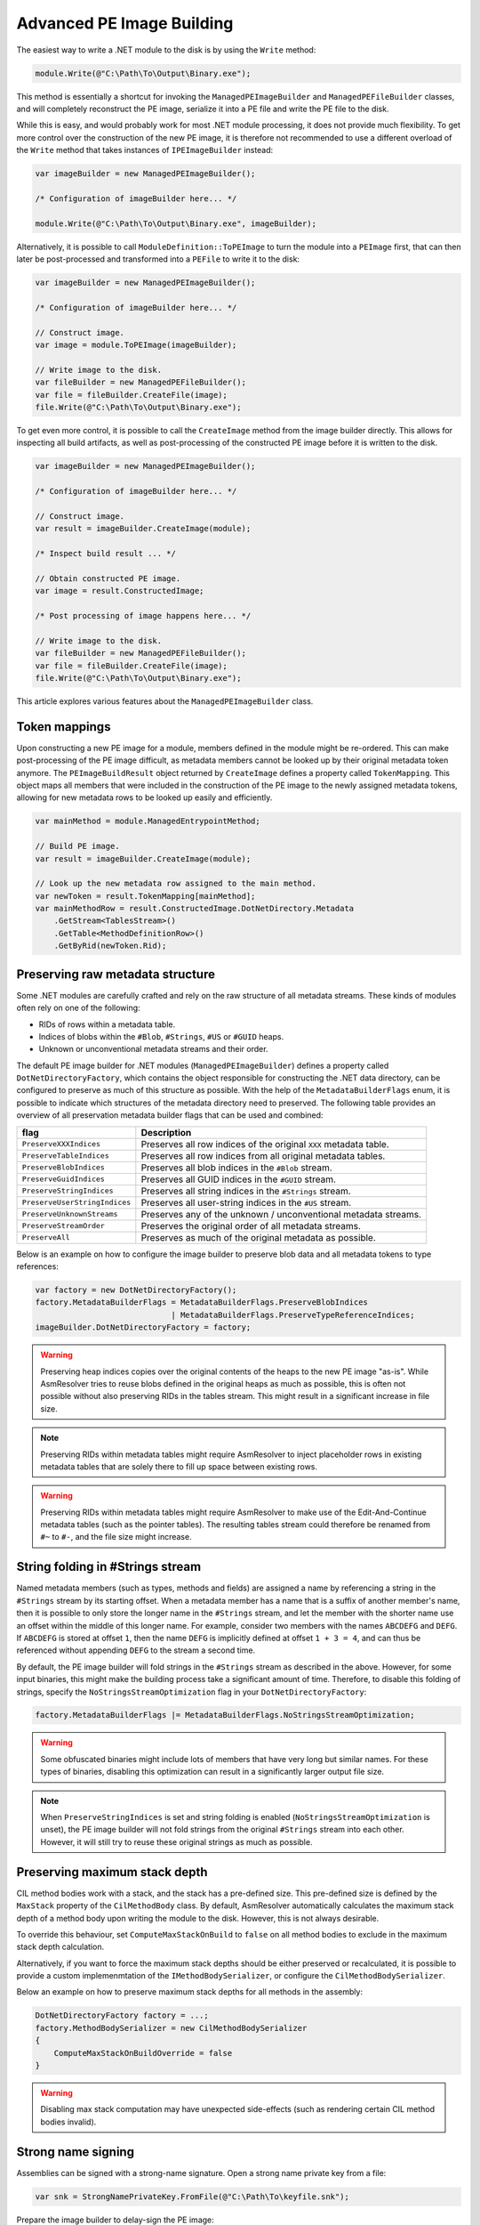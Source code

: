 .. _dotnet-advanced-pe-image-building:

Advanced PE Image Building
==========================

The easiest way to write a .NET module to the disk is by using the ``Write`` method:

.. code-block:: csharp

    module.Write(@"C:\Path\To\Output\Binary.exe");


This method is essentially a shortcut for invoking the ``ManagedPEImageBuilder`` and ``ManagedPEFileBuilder`` classes, and will completely reconstruct the PE image, serialize it into a PE file and write the PE file to the disk. 

While this is easy, and would probably work for most .NET module processing, it does not provide much flexibility. 
To get more control over the construction of the new PE image, it is therefore not recommended to use a different overload of the ``Write`` method that takes instances of ``IPEImageBuilder`` instead:

.. code-block:: csharp

    var imageBuilder = new ManagedPEImageBuilder();
    
    /* Configuration of imageBuilder here... */

    module.Write(@"C:\Path\To\Output\Binary.exe", imageBuilder);


Alternatively, it is possible to call ``ModuleDefinition::ToPEImage`` to turn the module into a ``PEImage`` first, that can then later be post-processed and transformed into a ``PEFile`` to write it to the disk:

.. code-block:: csharp

    var imageBuilder = new ManagedPEImageBuilder();
    
    /* Configuration of imageBuilder here... */

    // Construct image.
    var image = module.ToPEImage(imageBuilder);

    // Write image to the disk.
    var fileBuilder = new ManagedPEFileBuilder();
    var file = fileBuilder.CreateFile(image);
    file.Write(@"C:\Path\To\Output\Binary.exe");


To get even more control, it is possible to call the ``CreateImage`` method from the image builder directly. 
This allows for inspecting all build artifacts, as well as post-processing of the constructed PE image before it is written to the disk.

.. code-block:: csharp

    var imageBuilder = new ManagedPEImageBuilder();
    
    /* Configuration of imageBuilder here... */

    // Construct image.
    var result = imageBuilder.CreateImage(module);

    /* Inspect build result ... */

    // Obtain constructed PE image.
    var image = result.ConstructedImage;
    
    /* Post processing of image happens here... */

    // Write image to the disk.
    var fileBuilder = new ManagedPEFileBuilder();
    var file = fileBuilder.CreateFile(image);
    file.Write(@"C:\Path\To\Output\Binary.exe");


This article explores various features about the ``ManagedPEImageBuilder`` class.


Token mappings
--------------

Upon constructing a new PE image for a module, members defined in the module might be re-ordered. This can make post-processing of the PE image difficult, as metadata members cannot be looked up by their original metadata token anymore. The ``PEImageBuildResult`` object returned by ``CreateImage`` defines a property called ``TokenMapping``. This object maps all members that were included in the construction of the PE image to the newly assigned metadata tokens, allowing for new metadata rows to be looked up easily and efficiently.

.. code-block:: csharp

    var mainMethod = module.ManagedEntrypointMethod;

    // Build PE image.
    var result = imageBuilder.CreateImage(module);

    // Look up the new metadata row assigned to the main method.
    var newToken = result.TokenMapping[mainMethod];
    var mainMethodRow = result.ConstructedImage.DotNetDirectory.Metadata
        .GetStream<TablesStream>()
        .GetTable<MethodDefinitionRow>()
        .GetByRid(newToken.Rid);


Preserving raw metadata structure
---------------------------------

Some .NET modules are carefully crafted and rely on the raw structure of all metadata streams. These kinds of modules often rely on one of the following:

- RIDs of rows within a metadata table.
- Indices of blobs within the ``#Blob``, ``#Strings``, ``#US`` or ``#GUID`` heaps.
- Unknown or unconventional metadata streams and their order.

The default PE image builder for .NET modules (``ManagedPEImageBuilder``) defines a property called ``DotNetDirectoryFactory``, which contains the object responsible for constructing the .NET data directory, can be configured to preserve as much of this structure as possible. With the help of the ``MetadataBuilderFlags`` enum, it is possible to indicate which structures of the metadata directory need to preserved. The following table provides an overview of all preservation metadata builder flags that can be used and combined:

+----------------------------------------+-------------------------------------------------------------------+
| flag                                   | Description                                                       |
+========================================+===================================================================+
| ``PreserveXXXIndices``                 | Preserves all row indices of the original ``XXX`` metadata table. |
+----------------------------------------+-------------------------------------------------------------------+
| ``PreserveTableIndices``               | Preserves all row indices from all original metadata tables.      |
+----------------------------------------+-------------------------------------------------------------------+
| ``PreserveBlobIndices``                | Preserves all blob indices in the ``#Blob`` stream.               |
+----------------------------------------+-------------------------------------------------------------------+
| ``PreserveGuidIndices``                | Preserves all GUID indices in the ``#GUID`` stream.               |
+----------------------------------------+-------------------------------------------------------------------+
| ``PreserveStringIndices``              | Preserves all string indices in the ``#Strings`` stream.          |
+----------------------------------------+-------------------------------------------------------------------+
| ``PreserveUserStringIndices``          | Preserves all user-string indices in the ``#US`` stream.          |
+----------------------------------------+-------------------------------------------------------------------+
| ``PreserveUnknownStreams``             | Preserves any of the unknown / unconventional metadata streams.   |
+----------------------------------------+-------------------------------------------------------------------+
| ``PreserveStreamOrder``                | Preserves the original order of all metadata streams.             |
+----------------------------------------+-------------------------------------------------------------------+
| ``PreserveAll``                        | Preserves as much of the original metadata as possible.           |
+----------------------------------------+-------------------------------------------------------------------+


Below is an example on how to configure the image builder to preserve blob data and all metadata tokens to type references:

.. code-block:: csharp

    var factory = new DotNetDirectoryFactory();
    factory.MetadataBuilderFlags = MetadataBuilderFlags.PreserveBlobIndices 
                                 | MetadataBuilderFlags.PreserveTypeReferenceIndices;
    imageBuilder.DotNetDirectoryFactory = factory;


.. warning::

    Preserving heap indices copies over the original contents of the heaps to the new PE image "as-is". While AsmResolver tries to reuse blobs defined in the original heaps as much as possible, this is often not possible without also preserving RIDs in the tables stream. This might result in a significant increase in file size.

.. note::

    Preserving RIDs within metadata tables might require AsmResolver to inject placeholder rows in existing metadata tables that are solely there to fill up space between existing rows.

.. warning::

    Preserving RIDs within metadata tables might require AsmResolver to make use of the Edit-And-Continue metadata tables (such as the pointer tables). The resulting tables stream could therefore be renamed from ``#~`` to ``#-``, and the file size might increase.


String folding in #Strings stream
---------------------------------

Named metadata members (such as types, methods and fields) are assigned a name by referencing a string in the ``#Strings`` stream by its starting offset. When a metadata member has a name that is a suffix of another member's name, then it is possible to only store the longer name in the ``#Strings`` stream, and let the member with the shorter name use an offset within the middle of this longer name. For example, consider two members with the names ``ABCDEFG`` and ``DEFG``. If ``ABCDEFG`` is stored at offset ``1``, then the name ``DEFG`` is implicitly defined at offset ``1 + 3 = 4``, and can thus be referenced without appending ``DEFG`` to the stream a second time.

By default, the PE image builder will fold strings in the ``#Strings`` stream as described in the above. However, for some input binaries, this might make the building process take a significant amount of time. Therefore, to disable this folding of strings, specify the ``NoStringsStreamOptimization`` flag in your ``DotNetDirectoryFactory``:

.. code-block:: csharp

    factory.MetadataBuilderFlags |= MetadataBuilderFlags.NoStringsStreamOptimization;


.. warning::
    Some obfuscated binaries might include lots of members that have very long but similar names. For these types of binaries, disabling this optimization can result in a significantly larger output file size.


.. note::

    When ``PreserveStringIndices`` is set and string folding is enabled (``NoStringsStreamOptimization`` is unset), the PE image builder will not fold strings from the original ``#Strings`` stream into each other. However, it will still try to reuse these original strings as much as possible.


Preserving maximum stack depth
------------------------------

CIL method bodies work with a stack, and the stack has a pre-defined size. This pre-defined size is defined by the ``MaxStack`` property of the ``CilMethodBody`` class. By default, AsmResolver automatically calculates the maximum stack depth of a method body upon writing the module to the disk. However, this is not always desirable.

To override this behaviour, set ``ComputeMaxStackOnBuild`` to ``false`` on all method bodies to exclude in the maximum stack depth calculation.

Alternatively, if you want to force the maximum stack depths should be either preserved or recalculated, it is possible to provide a custom implemenmtation of the ``IMethodBodySerializer``, or configure the ``CilMethodBodySerializer``.

Below an example on how to preserve maximum stack depths for all methods in the assembly:

.. code-block:: csharp

    DotNetDirectoryFactory factory = ...;
    factory.MethodBodySerializer = new CilMethodBodySerializer
    {
        ComputeMaxStackOnBuildOverride = false
    }
    

.. warning::

    Disabling max stack computation may have unexpected side-effects (such as rendering certain CIL method bodies invalid). 



Strong name signing
-------------------

Assemblies can be signed with a strong-name signature. Open a strong name private key from a file:

.. code-block:: csharp
    
    var snk = StrongNamePrivateKey.FromFile(@"C:\Path\To\keyfile.snk");
    
Prepare the image builder to delay-sign the PE image:
 
.. code-block:: csharp
    
    DotNetDirectoryFactory factory = ...;
    factory.StrongNamePrivateKey = snk;
    
After writing the module to an output stream, use the ``StrongNameSigner`` class to sign the image.

.. code-block:: csharp

    using Stream outputStream = ...
    module.Write(outputStream, factory);
    
    var signer = new StrongNameSigner(snk);
    signer.SignImage(outputStream, module.Assembly.HashAlgorithm);


.. _dotnet-image-builder-diagnostics:

Image Builder Diagnostics 
-------------------------

.NET modules that contain invalid metadata and/or method bodies might cause problems upon serializing it to a PE image or file. 
To inspect all errors that occurred during the construction of a PE image, call the ``CreateImage`` method with the ``ErrorListener`` property set to an instance of the ``DiagnosticBag`` property. 
This is an implementation of ``IErrorListener`` that collects all the problems that occurred during the process:

.. code-block:: csharp

    // Set up a diagnostic bag as an error listener.
    var diagnosticBag = new DiagnosticBag();
    imageBuilder.ErrorListener = diagnosticBag;

    // Build image.
    var result = imageBuilder.CreateImage(module);

    // Print all errors.
    Console.WriteLine("Construction finished with {0} errors.", diagnosticBag.Exceptions.Count);
    foreach (var error in diagnosticBag.Exceptions)
        Console.WriteLine(error.Message);


Whenever a problem is reported, AsmResolver attempts to recover or fill in default data where corrupted data was encountered. 
To simply build the PE image ignoring all diagnostic errors, it is also possible to pass in ``EmptyErrorListener.Instance`` instead:

.. code-block:: csharp

    imageBuilder.ErrorListener = EmptyErrorListener.Instance;


.. warning::

    Using ``EmptyErrorListener`` will surpress any non-critical builder errors, however these errors are typically indicative of an invalid executable being constructed. 
    Therefore, even if an output file is produced, it may have unexpected side-effects (such as the file not functioning properly).


.. note::

    Setting an instance of ``IErrorListener`` in the image builder will only affect the building process.
    If the input module is initialized from a file containing invalid metadata, you may still experience reader errors, even if an ``EmptyErrorListener`` is specified.
    See :ref:`dotnet-advanced-module-reading` for handling reader diagnostics.


To test whether any of the errors resulted in AsmResolver to abort the construction of the image, use the ``PEImageBuildResult::HasFailed`` property.
If this property is set to ``false``, the image stored in the ``ConstructedImage`` property can be written to the disk:

.. code-block:: csharp

    if (!result.HasFailed)
    {
        var fileBuilder = new ManagedPEFileBuilder();
        var file = fileBuilder.CreateFile(result.ConstructedImage);
        file.Write("output.exe");
    }


